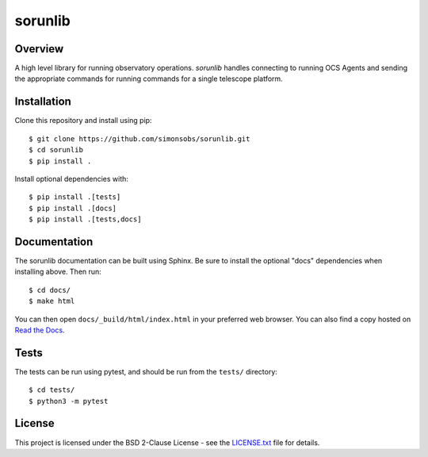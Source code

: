 ========
sorunlib
========

.. image:: https://img.shields.io/github/workflow/status/simonsobs/sorunlib/Run%20Tests
    :target: https://github.com/simonsobs/sorunlib/actions?query=workflow%3A%22Run+Tests%22
    :alt: GitHub Workflow Status

.. image:: https://readthedocs.org/projects/sorunlib/badge/?version=latest
    :target: https://sorunlib.readthedocs.io/en/latest/?badge=latest
    :alt: Documentation Status

.. image:: https://coveralls.io/repos/github/simonsobs/sorunlib/badge.svg?branch=main
    :target: https://coveralls.io/github/simonsobs/sorunlib?branch=main

Overview
--------

A high level library for running observatory operations. `sorunlib` handles
connecting to running OCS Agents and sending the appropriate commands for
running commands for a single telescope platform.

Installation
------------

Clone this repository and install using pip::

    $ git clone https://github.com/simonsobs/sorunlib.git
    $ cd sorunlib
    $ pip install .

Install optional dependencies with::

    $ pip install .[tests]
    $ pip install .[docs]
    $ pip install .[tests,docs]

Documentation
-------------

The sorunlib documentation can be built using Sphinx. Be sure to install the
optional "docs" dependencies when installing above. Then run::

  $ cd docs/
  $ make html

You can then open ``docs/_build/html/index.html`` in your preferred web
browser. You can also find a copy hosted on `Read the Docs`_.

.. _Read the Docs: https://sorunlib.readthedocs.io/en/latest/

Tests
-----

The tests can be run using pytest, and should be run from the ``tests/``
directory::

    $ cd tests/
    $ python3 -m pytest

License
-------

This project is licensed under the BSD 2-Clause License - see the
`LICENSE.txt`_ file for details.

.. _LICENSE.txt: https://github.com/simonsobs/sorunlib/blob/main/LICENSE.txt
